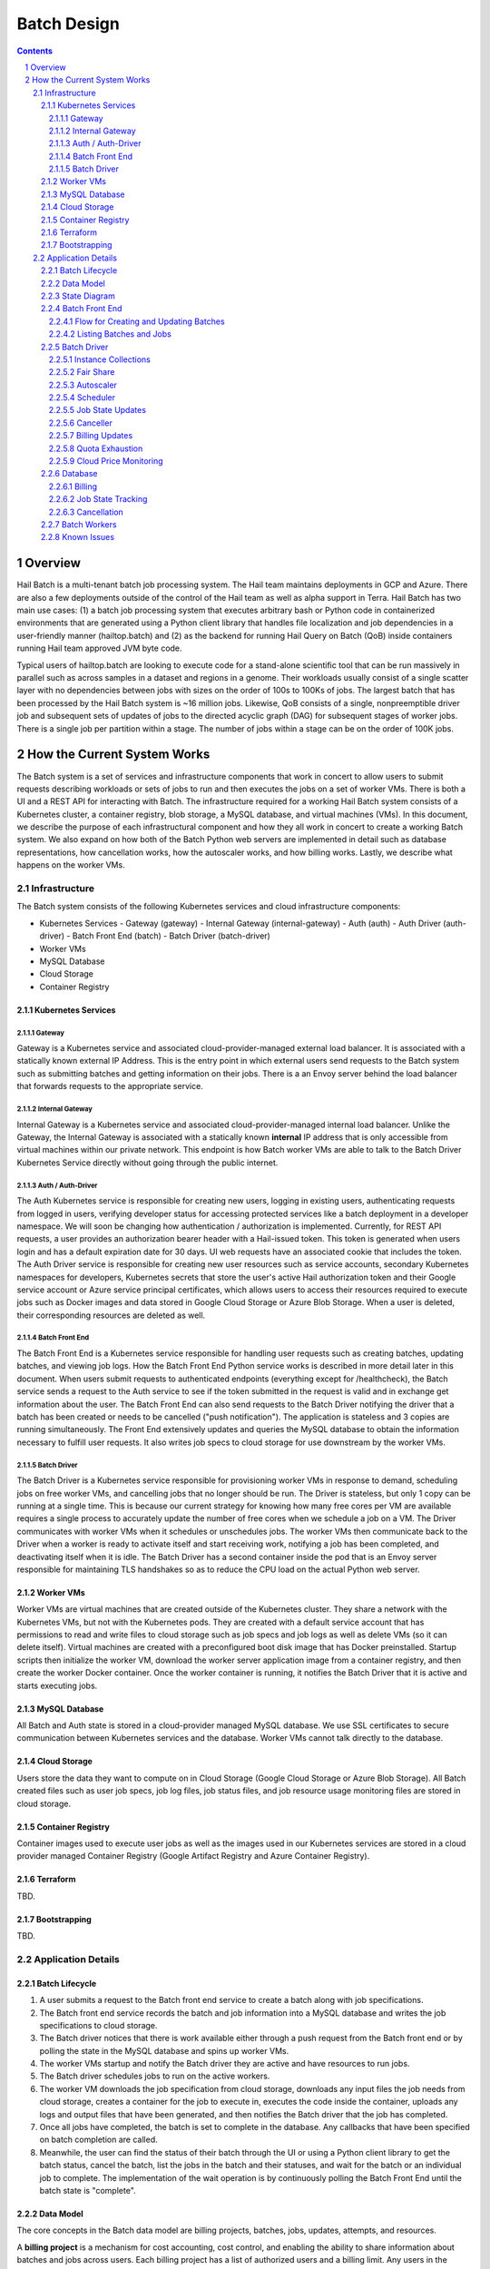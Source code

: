 ============
Batch Design
============

.. sectnum::
.. contents::

********
Overview
********

Hail Batch is a multi-tenant batch job processing system. The Hail
team maintains deployments in GCP and Azure. There are also a few
deployments outside of the control of the Hail team as well as alpha
support in Terra. Hail Batch has two main use cases: (1) a batch job
processing system that executes arbitrary bash or Python code in
containerized environments that are generated using a Python client
library that handles file localization and job dependencies in a
user-friendly manner (hailtop.batch) and (2) as the backend for
running Hail Query on Batch (QoB) inside containers running Hail team
approved JVM byte code.

Typical users of hailtop.batch are looking to execute code for a
stand-alone scientific tool that can be run massively in parallel such
as across samples in a dataset and regions in a genome. Their
workloads usually consist of a single scatter layer with no
dependencies between jobs with sizes on the order of 100s to 100Ks of
jobs. The largest batch that has been processed by the Hail Batch
system is ~16 million jobs. Likewise, QoB consists of a single,
nonpreemptible driver job and subsequent sets of updates of jobs to
the directed acyclic graph (DAG) for subsequent stages of worker
jobs. There is a single job per partition within a stage. The number
of jobs within a stage can be on the order of 100K jobs. 


****************************
How the Current System Works
****************************

The Batch system is a set of services and infrastructure components
that work in concert to allow users to submit requests describing
workloads or sets of jobs to run and then executes the jobs on a set
of worker VMs. There is both a UI and a REST API for interacting with
Batch. The infrastructure required for a working Hail Batch system
consists of a Kubernetes cluster, a container registry, blob storage,
a MySQL database, and virtual machines (VMs). In this document, we describe
the purpose of each infrastructural component and how they all work in
concert to create a working Batch system. We also expand on how both
of the Batch Python web servers are implemented in detail such as
database representations, how cancellation works, how the autoscaler
works, and how billing works. Lastly, we describe what happens on the
worker VMs.



Infrastructure
==============

The Batch system consists of the following Kubernetes
services and cloud infrastructure components:

- Kubernetes Services
  - Gateway (gateway)
  - Internal Gateway (internal-gateway)
  - Auth (auth)
  - Auth Driver (auth-driver)
  - Batch Front End (batch)
  - Batch Driver (batch-driver)
- Worker VMs
- MySQL Database
- Cloud Storage
- Container Registry


Kubernetes Services
-------------------


Gateway
^^^^^^^

Gateway is a Kubernetes service and associated cloud-provider-managed
external load balancer. It is associated with a statically
known external IP Address. This is the entry point in which external
users send requests to the Batch system such as submitting batches and
getting information on their jobs. There is a an Envoy server behind
the load balancer that forwards requests to the appropriate service.


Internal Gateway
^^^^^^^^^^^^^^^^

Internal Gateway is a Kubernetes service and associated cloud-provider-managed
internal load balancer. Unlike the Gateway, the Internal
Gateway is associated with a statically known **internal** IP address
that is only accessible from virtual machines within our private
network. This endpoint is how Batch worker VMs are able to talk to the
Batch Driver Kubernetes Service directly without going through the public
internet.


Auth / Auth-Driver
^^^^^^^^^^^^^^^^^^

The Auth Kubernetes service is responsible for creating new users,
logging in existing users, authenticating requests from logged in
users, verifying developer status for accessing protected services
like a batch deployment in a developer namespace. We will soon be
changing how authentication / authorization is implemented. Currently,
for REST API requests, a user provides an authorization bearer header
with a Hail-issued token. This token is generated when users login and
has a default expiration date for 30 days. UI web requests have an
associated cookie that includes the token. The Auth Driver service is
responsible for creating new user resources such as service accounts,
secondary Kubernetes namespaces for developers, Kubernetes secrets
that store the user's active Hail authorization token and their Google
service account or Azure service principal certificates, which allows
users to access their resources required to execute jobs such as
Docker images and data stored in Google Cloud Storage or Azure Blob
Storage. When a user is deleted, their corresponding resources are
deleted as well.


Batch Front End
^^^^^^^^^^^^^^^

The Batch Front End is a Kubernetes service responsible for handling
user requests such as creating batches, updating batches, and viewing
job logs. How the Batch Front End Python service works is described in
more detail later in this document. When users submit requests to
authenticated endpoints (everything except for /healthcheck), the
Batch service sends a request to the Auth service to see if the token
submitted in the request is valid and in exchange get information
about the user. The Batch Front End can also send requests to the
Batch Driver notifying the driver that a batch has been created or
needs to be cancelled ("push notification"). The application is stateless
and 3 copies are running simultaneously. The Front End
extensively updates and queries the MySQL database to obtain the
information necessary to fulfill user requests. It also writes job
specs to cloud storage for use downstream by the worker VMs.


Batch Driver
^^^^^^^^^^^^

The Batch Driver is a Kubernetes service responsible for provisioning
worker VMs in response to demand, scheduling jobs on free worker VMs,
and cancelling jobs that no longer should be run. The Driver is
stateless, but only 1 copy can be running at a single time. This is
because our current strategy for knowing how many free cores per VM
are available requires a single process to accurately update the
number of free cores when we schedule a job on a VM. The Driver
communicates with worker VMs when it schedules or unschedules
jobs. The worker VMs then communicate back to the Driver when a worker
is ready to activate itself and start receiving work, notifying a job
has been completed, and deactivating itself when it is idle. The Batch
Driver has a second container inside the pod that is an Envoy server
responsible for maintaining TLS handshakes so as to reduce the CPU
load on the actual Python web server.


Worker VMs
----------

Worker VMs are virtual machines that are created outside of the
Kubernetes cluster. They share a network with the Kubernetes VMs, but
not with the Kubernetes pods. They are created with a default service
account that has permissions to read and write files to cloud storage
such as job specs and job logs as well as delete VMs (so it can delete
itself). Virtual machines are created with a preconfigured boot disk
image that has Docker preinstalled. Startup scripts then initialize
the worker VM, download the worker server application image from a
container registry, and then create the worker Docker container. Once
the worker container is running, it notifies the Batch Driver that it
is active and starts executing jobs.


MySQL Database
--------------

All Batch and Auth state is stored in a cloud-provider managed MySQL
database. We use SSL certificates to secure communication between
Kubernetes services and the database. Worker VMs cannot talk directly
to the database.


Cloud Storage
-------------

Users store the data they want to compute on in Cloud Storage (Google
Cloud Storage or Azure Blob Storage). All Batch created files such as
user job specs, job log files, job status files, and job resource
usage monitoring files are stored in cloud storage.


Container Registry
------------------

Container images used to execute user jobs as well as the images used
in our Kubernetes services are stored in a cloud provider managed
Container Registry (Google Artifact Registry and Azure Container
Registry).


Terraform
---------

TBD.


Bootstrapping
-------------

TBD.


Application Details
===================

Batch Lifecycle
---------------

1. A user submits a request to the Batch front end service to create a
   batch along with job specifications.
2. The Batch front end service records the batch and job information
   into a MySQL database and writes the job specifications to cloud
   storage.
3. The Batch driver notices that there is work available either
   through a push request from the Batch front end or by polling the
   state in the MySQL database and spins up worker VMs.
4. The worker VMs startup and notify the Batch driver they are active
   and have resources to run jobs.
5. The Batch driver schedules jobs to run on the active workers.
6. The worker VM downloads the job specification from cloud storage,
   downloads any input files the job needs from cloud storage, creates
   a container for the job to execute in, executes the code inside the
   container, uploads any logs and output files that have been
   generated, and then notifies the Batch driver that the job has
   completed.
7. Once all jobs have completed, the batch is set to complete in the
   database. Any callbacks that have been specified on batch
   completion are called.
8. Meanwhile, the user can find the status of their batch through the
   UI or using a Python client library to get the batch status, cancel
   the batch, list the jobs in the batch and their statuses, and wait
   for the batch or an individual job to complete. The implementation
   of the wait operation is by continuously polling the Batch Front
   End until the batch state is "complete".


Data Model
----------

The core concepts in the Batch data model are billing projects,
batches, jobs, updates, attempts, and resources.

A **billing project** is a mechanism for cost accounting, cost control, and
enabling the ability to share information about batches and jobs
across users. Each billing project has a list of authorized users and
a billing limit. Any users in the billing project can view information
about batches created in that billing project. Developers can
add/delete users in a billing project and modify billing limits. Right
now, these operations are manually done after a Batch user submits a
formal request to the Hail team. Note that the Hail billing project is
different than a GCP billing project.

A **batch** is a set of **jobs**. Each batch is associated with a
single billing project. A batch also consists of a set of
**updates**. Each update contains a distinct set of jobs. Updates are
distinct submissions of jobs to an existing batch in the system. They
are used as a way to add jobs to a batch. A batch is always created
with 0 updates and 0 total jobs. To add jobs to a batch, an update
must be created with an additional API call and the number of jobs in
the update must be known at the time of the API call. The reason for
this is because an update reserves a block of job IDs in order to
allow multiple updates to a batch to be submitted simultaneously
without the need for locking as well as for jobs within the update to
be able to reference each other before the actual job IDs are
known. Once all of the jobs for a given batch update have been
submitted, the update must be committed in order for the jobs to be
visible in the UI and processed by the batch driver.

A job can have **attempts**. An attempt is an individual execution
attempt of a job running on a worker VM. There can be multiple
attempts if a job is preempted. If a job is cancelled before it has a
chance to run, it will have zero attempts. An attempt has the
**instance** name that it ran on, the start time, and the end
time. The end time must always be greater than the start time. All
billing tracking is done at the level of an attempt as different
attempts for the same job can have different resource pricing if the
VM configurations are different (4 core worker vs 16 core worker).

Billing is tracked by **resources**. A resource is a product (example:
preemptible n1-standard-16 VM in us-central1) combined with a version
tag. Each resource has a rate that is used to compute cost when
multiplied by the usage of the resource. Resource rates are in units
that are dependent on the type of resource. For example, VM rates are
denominated in USD per core-hour. Each attempt has a set of resources
associated with it along with their usage in a resource-dependent set
of units. For example, a 1 core job has a usage value of 1000 (this
value is in mCPU). To compute the aggregate cost of a job, we sum up
all of the usages multiplied by the rates and then multiplied by the
duration the attempt has been running.


State Diagram
-------------

A job can be in one of the following states:

- Pending: 1+ parent jobs have not completed yet
- Ready: No pending parent jobs.
- Creating: Creating a VM for job private jobs.
- Running: Job is running on a worker VM.
- Success: Job completed successfully.
- Failed: Job failed.
- Cancelled: Job was cancelled either by the system, by the user, or
  because at least one of its parents failed.
- Error: Job failed due to an error in creating the container, an out
  of memory error, or a Batch bug (ex: user tries to use a nonexistent
  image).

The allowed state transitions are: Pending -> Ready Ready ->
{Creating, Running, Cancelled} Creating -> {Running, Cancelled}
Running -> {Success, Failed, Error, Cancelled}

A job's initial state depends on the states of its parent jobs. If it
has no parent jobs, its initial state is Ready.

A batch can be in one of the following states:

- completed: All jobs are in a completed state {Success, Failed,
  Error, Cancelled}
- running: At least one job is in a non-completed state {Pending,
  Ready, Running}

The batch and job states are critical for database performance and
must be indexed appropriately.


Batch Front End
---------------

The Batch Front End service (batch) is a stateless web service that
handles requests from the user. The front end exposes a REST API
interface for handling user requests such as creating a batch,
updating a batch, creating jobs in a batch, getting the status of a
batch, getting the status of a job, listing all the batches in a
billing project, and listing all of the jobs in a batch. There are
usually 3 copies of the batch front end service running at a given
time to be able to handle requests to create jobs in a batch with a
high degree of parallelism. This is necessary for batches with more
than a million jobs.


Flow for Creating and Updating Batches
^^^^^^^^^^^^^^^^^^^^^^^^^^^^^^^^^^^^^^

The following flow is used to create a new batch or update an existing
batch with a set of job specifications:

1. The client library submits a POST request to create a new batch at
   ``/api/v1alpha/batches/create``. A new entry for the batch is
   inserted into the database along with any associated tables. For
   example, if a user provides attributes (labels) on the batch, that
   information is populated into the ``batch_attributes`` table. A new
   update is also created for that batch if the request contains a
   reservation with more than 1 job. The new batch id and possibly the
   new update id are returned to the client.

2. The client library submits job specifications in 6-way parallelism
   in groups of jobs, called bunches, for the newly created batch update as a POST
   request to
   ``/api/v1alpha/batches/{batch_id}/updates/{update_id}/jobs/create``. The
   front end service creates new entries into the jobs table as well
   as associated tables such as the table that stores the attributes
   for the job.

3. The user commits the update by sending a POST request to
   ``/api/v1alpha/batches/{batch_id}/updates/{update_id}/commit``. After
   this, no additional jobs can be submitted for that update. The
   front end service executes a SQL stored procedure in the database
   that does some bookkeeping to transition these staged jobs into
   jobs the batch driver will be able to process and run.

The flow for updating an existing batch is almost identical to the one
above except step 1 submits a request to
``/api/v1alpha/batches/{batch_id}/updates/create``.

There are also two fast paths for creating and updating batches when
all jobs fit in a single HTTP request. At time of writing, our client
code uses this path when there are fewer than 1,024 jobs and the
specifications fit in fewer than 1KiB. at
``/api/v1alpha/batches/{batch_id}/create-fast`` and
``/api/v1alpha/batches/{batch_id}/update-fast``.


Listing Batches and Jobs
^^^^^^^^^^^^^^^^^^^^^^^^

To find all matching batches and jobs either via the UI or the Python
client library, a user provides a query filtering string as well as an
optional starting ID. The server then sends the next 50 records in
response and it is up to the client to send the next request with the
ID of the last record returned in the subsequent request.


Batch Driver
------------

The Batch Driver is a Kubernetes service that creates a fleet of
worker VMs in response to user workloads and has mechanisms in place
for sharing resources fairly across users. It also has many background
processes to make sure orphaned resources such as disks and VMs are
cleaned up, billing prices for resources are up to date, and
cancelling batches with more than N failures if specified by the
user. The service can be located on a preemptible machine, but we use
a non-preemptible machine to minimize downtime, especially when the
cluster is large. There can only be one driver service in existence at
any one time. There is an Envoy side car container in the batch driver
pod to handle TLS handshakes to avoid excess CPU usage of the batch
driver.


Instance Collections
^^^^^^^^^^^^^^^^^^^^

The batch driver maintains two different types of collections of
workers. There are **pools** that are multi-tenant and have a
dedicated worker type that is shared across all jobs. Pools can
support both preemptible and nonpreemptible VMs. Right now, there are
three types of machine types we support that correspond to low memory
(~1GB memory / core), standard (~4GB memory / core), and high memory
(~8GB memory / core) machines. These are correspondingly the
"highcpu", "standard", and "highmem" pools. Each pool has its own
scheduler and autoscaler. In addition, there's a single job private
instance manager that creates a worker VM per job and is used if the
worker requests a specific machine type. This is used commonly for
jobs that require more memory than a 16 core machine can provide.


Fair Share
^^^^^^^^^^

In order to avoid having one user starve other users from getting
their jobs run, we use the following fair share algorithm. We start
with the user who has the fewest cores running. We then allocate as
many cores as possible that are live in the cluster until we reach the
number of cores the next user has currently running. We then divide up
the remaining cores equally amongst the two users until we reach the
number of cores the next user has running. We repeat until we have
either exhausted all free cores in the cluster or have satisfied all
user resource requests. The query to get the number of ready cores in the fair
share algorithm is fast because we aggregate across a global table
``user_inst_coll_resources`` that has a limited number of rows
maintaining counts of the number of ready cores per instance
collection and user.


Autoscaler
^^^^^^^^^^

At a high level, the autoscaler is in charge of figuring out how many
worker VMs are required to run all of the jobs that are ready to run
without wasting resources. The simplest autoscaler takes the number of
ready cores total across all users and divides up that amount by the
number of cores per worker to get the number of instances that are
required. It then spins up a configurable number of instances each
time the autoscaler runs to avoid cloud provider API rate limits. This
approach works well for large workloads that have long running
jobs. However, the autoscaler can produce more cores than the
scheduler can keep busy with work. This happens when there are many
jobs with a short execution time.

Due to differences in resource prices across regions and extra fees
for inter-region data transfer, the autoscaler needs to be aware of
the regions a job can run in when scaling up the cluster in order to
avoid suboptimal cluster utilization or jobs not being able to be
scheduled due to a lack of resources.

The current autoscaler works by running every 15 seconds and executing
the following operations to determine the optimal number of instances
to spin up per region:

1. Get the fair share resource allocations for each user across all
   regions and figure out the share for each user out of 300 (this
   represents number of scheduling opportunities this user gets
   relative to other users).
2. For every user, sort the "Ready" jobs by regions the job can run in
   and take the first N jobs where N is equal to the user share
   computed in (1) multiplied by the autoscaler window, which is
   currently set to 2.5 minutes. The logic behind this number is it
   takes ~2.5 minutes to spin up a new instance so we only want to
   look at a small window at a time to avoid spinning up too many
   instances. It also makes this query feasible to set a limit on it
   and only look at the head of the job queue.
3. Take the union of the result sets for all of the users in (2) in
   fair share order. Do another pass over the result set where we
   assign each job a scheduling iteration which represents an estimate
   of which iteration of the scheduler that job will be scheduled in
   assuming the user's fair share.
4. Sort the result set by user fair share and the scheduling iteration
   and the regions that job can run in. Aggregate the free cores by
   regions in order in the result set. This becomes the number of free
   cores to use when computing the number of required instances and
   the possible regions the instance can be spun up in.


Scheduler
^^^^^^^^^

The scheduler finds the set of jobs to schedule by iterating through
each user in fair share order and then scheduling jobs with a "Ready"
state until the user's fair share allocation has been met. The result
set for each user is sorted by regions so that the scheduler matches
what the autoscaler is trying to provision for. The logic behind
scheduling is not very sophisticated so it is possible to have a job
get stuck if for example it requires 8 cores, but two instances are
live with 4 cores each.

Once the scheduler has assigned jobs to their respective instances,
the scheduler performs the work necessary to grab any secrets from
Kubernetes, update the job state and add an attempt in the database,
and then communicate with the worker VM to start running the
job. There must be a timeout on this scheduling attempt that is short
(1 second) in order to ensure that a delay in one job doesn't cause
the scheduler to get stuck waiting for that one job to be finished
scheduling. We wait at the end of the scheduling iteration for all
jobs to finish scheduling. If we didn't wait, then we might try and
reschedule the same job multiple times before the original operation
to schedule the job in the database completes.


Job State Updates
^^^^^^^^^^^^^^^^^

There are three main job state update operations:
- SJ: Schedule Job
- MJS: Mark job started
- MJC: Mark job completed

SJ is a database operation (stored procedure) that happens on the
driver before the job has been scheduled on the worker VM. In the
stored procedure, we check whether an attempt already exists for this
job. If it does not, we create the attempt and subtract the free cores
from the instance in the database. If it does exist, then we don't do
anything. We check the batch has not been cancelled or completed and
the instance is active before setting the job state to Running.

MJS is a database operation that is initiated by the worker VM when
the job starts running. The worker sends the start time of the attempt
along with the resources it is using. If the attempt does not exist
yet, we create the attempt and subtract the free cores from the
instance in the database. We then update the job state to Running if
it is not already and not been cancelled or completed already. We then
update the start time of the attempt to that given by the
worker. Lastly, we execute a separate database query that inserts the
appropriate resources for that attempt into the database.

MJC is a database operation that is initiated by the worker VM when
the job completes. The worker sends the start and end time of the
attempt along with the resources it is using. If the attempt does not
exist yet, we create the attempt and subtract the free cores from the
instance in the database. We then update the job state to the
appropriate completed state if it is not already and not been
cancelled or completed already. We then update the start and end times
of the attempt to that given by the worker. We then find all of the
children of the completed job and subtract the number of pending
parents by one. If the child job(s) now have no pending parents, they
are set to have a state of Ready. We also check if this is the last
job in the batch to complete. If so, we change the batch state to
completed. Lastly, we execute a separate database query that inserts
the appropriate resources for that attempt into the database.

When we are looking at overall Batch performance, we look at the
metrics of SJ and MJC rates per second for heavy workloads (ex: 1000s
of no-op true jobs). We historically scheduled at 80 jobs per second. We
endeavor to schedule much faster.


Canceller
^^^^^^^^^

The canceller consists of three background loops that cancel any
ready, running, or creating jobs in batches that have been cancelled
or the job specifically has been cancelled (ie. a parent failed). Fair
share is computed by taking the number of cancellable jobs in each
category and dividing by the total number of cancellable jobs and
multiplying by 300 jobs to cancel in each iteration with a minimum of
20 jobs per user.


Billing Updates
^^^^^^^^^^^^^^^

To provide users with real time billing and effectively enforce
billing limits, we have the worker send us the job attempts it has
running as well as the current time approximately every 1 minute. We
then update the rollup_time for each job which is guaranteed to be
greater than or equal to the start time and less than or equal to the
end time. The rollup time is then used in billing calculations to
figure out the duration the job has been running thus far.


Quota Exhaustion
^^^^^^^^^^^^^^^^

There is a mechanism in GCP by which we monitor our current quotas and
assign jobs that can be run in any region to a different region if
we've exceeded our quota.



Cloud Price Monitoring
^^^^^^^^^^^^^^^^^^^^^^

We periodically call the corresponding cloud APIs to get up to date
billing information and update the current rates of each product used
accordingly.



Database
--------

The batch database has a series of tables, triggers, and stored
procedures that are used to keep track of the state of billing
projects, batches, jobs, attempts, resources, and instances. We
previously discussed how the database operations SJ, MJS, and MJC
work.

There are three key principles in how the database is structured.

1. Any values that are dynamic should be separated from tables that
have static state. For example, to represent that a batch is
cancelled, we have a separate ``batches_cancelled`` table rather
than adding a cancelled field to the ``batches`` table.

2. Any tables with state that is updated in parallel should be
"tokenized" in order to reduce contention for updating rows. For
example, when keeping track of the number of running jobs per user
per instance collection, we'll need to update this count for every
schedule job operation. If there is only one row representing this
value, we'll end up serializing the schedule operations as each one
waits for the exclusive write lock. To avoid this, we have up to
200 rows per value we want to represent where each row has a unique
"token". This way concurrent transactions can update rows
simultaneously and the probability of serialized writes is
equivalent to the birthday problem in mathematics. Note that there
is a drawback to this approach in that queries to obtain the actual
value are more complicated to write as they include an aggregation
and the number of rows to store this in the database can make
queries slower and data more expensive to store.

Key tables have triggers on them to support billing, job state counts,
and fast cancellation which will be described in more detail below.


Billing
^^^^^^^

Billing is implemented by keeping track of the resources each attempt
uses as well as the duration of time each attempt runs for. It is
trivial to write a query to compute the cost per attempt or even per
job. However, the query speed is linear in the number of total
attempts when computing the cost for a batch by scanning over the
entire table which is a non-starter for bigger batches. Therefore, we
keep an ``aggregated_batch_resources`` table where each update to the
attempt duration timestamps or inserting a new attempt resource
updates the corresponding batch in the table. This table is
"tokenized" as described above to prevent serialization of attempt
update events. Likewise, we have similar aggregation tables for
billing projects as well as billing project by date. There are two
triggers, one on each of the ``attempts`` and ``attempt_resources``
table that perform the usage updates and insert the appropriate rows
to these billing tables every time the attempt rollup time is changed
or a new resource is inserted for an attempt. Having these aggregation
tables means we can query the cost of a billing project, billing
project by date, batch, or job by scanning at most 200 records making
this query fast enough for a UI page. The workers send the driver
periodic updates every minute with the elapsed time jobs have been
running for such that we can have "real-time billing".


Job State Tracking
^^^^^^^^^^^^^^^^^^

To quickly be able to count the number of ready jobs, ready cores,
running jobs, running cores, creating jobs, and creating cores for
computing fair share, we maintain a very small "tokenized" table that
is parameterized by user and instance collection. The values in this
table are automatically updated as a job's state is changed through
the job state diagram. The updates to the ``user_inst_coll_resources``
table happen in a trigger on the ``jobs`` table.


Cancellation
^^^^^^^^^^^^

A user can trigger a cancellation of a batch via the cancel button in
the UI or a REST request. The batch system also monitors how much has
been spent in a billing project. Once that limit has been exceeded,
all running batches in the billing project are cancelled.

Cancellation is the most complicated part of the Batch system. The
goal is to make cancellation as fast as possible such that we don't
waste resources spinning up worker VMs and running user jobs that are
ultimately going to get cancelled. Therefore, we need a way of quickly
notifying the autoscaler and scheduler to not spin up resources or
schedule jobs for batches that have been cancelled. We set a "flag" in
the database indicating the batch has been cancelled via the
``batches_cancelled`` table. This allows the query the scheduler
executes to find Ready jobs to run to not read rows for jobs in batches that
have been cancelled thereby avoiding scheduling them in the first
place. We also execute a similar query for the autoscaler. The only
place where we need to quickly know how many cores we have that are
ready and have not been cancelled is in the fair share calculation via
the ``user_inst_coll_resources`` table. To accomplish a fast update of
this table, we currently keep track of the number of **cancellable**
resources per batch in a tokenized table
``batch_inst_coll_cancellable_resources`` such as the number of
cancellable ready cores. When we execute a cancellation operation, we
quickly count the number of cancellable ready cores or other similar
values from the ``batch_inst_coll_cancellable_resources`` table and
subtract those numbers from the ``user_inst_coll_resources`` table to
have an O(1) update such that the fair share computation can quickly
adjust to the change in demand for resources.

The background canceller loops iterate through the cancelled jobs as
described above and are marked as Cancelled in the database and
handled accordingly one by one.

Once a batch has been cancelled, no subsequent updates are allowed to
the batch.


Batch Workers
-------------

Workers are Python web servers running on virtual machines. The Python
web server activates itself with the Batch driver and then accepts
requests to execute jobs. Jobs can take the form of either Docker Jobs
or JVM Jobs. The Docker Jobs are regular jobs that use a user-defined
image and the user-defined source code. JVM jobs are specially
designed for the Query on Batch (QoB) use case. The worker downloads
an approved JAR file to execute a user's query that is stored in cloud
storage. All containers the worker creates are by using `crun` and not
Docker. When the worker has not received any work to do and no jobs
are currently running, it will deactivate itself and shut itself down.



Known Issues
------------

- The current database structure serializes MJC operations because the
  table ``batches_n_jobs_in_complete_states`` has one row per batch
  and each MJC operation tries to update the same row in this
  table.
- ``commit_update`` is slow for large updates because we have to
  compute the job states by scanning the states of all of a job's
  parents.
- If a large batch has multiple distinct regions specified that are not
  interweaved, the autoscaler and scheduler can deadlock.

